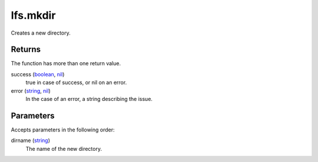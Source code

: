 lfs.mkdir
====================================================================================================

Creates a new directory.

Returns
----------------------------------------------------------------------------------------------------

The function has more than one return value.

success (`boolean`_, `nil`_)
    true in case of success, or nil on an error.

error (`string`_, `nil`_)
    In the case of an error, a string describing the issue.

Parameters
----------------------------------------------------------------------------------------------------

Accepts parameters in the following order:

dirname (`string`_)
    The name of the new directory.

.. _`boolean`: ../../../lua/type/boolean.html
.. _`nil`: ../../../lua/type/nil.html
.. _`string`: ../../../lua/type/string.html
